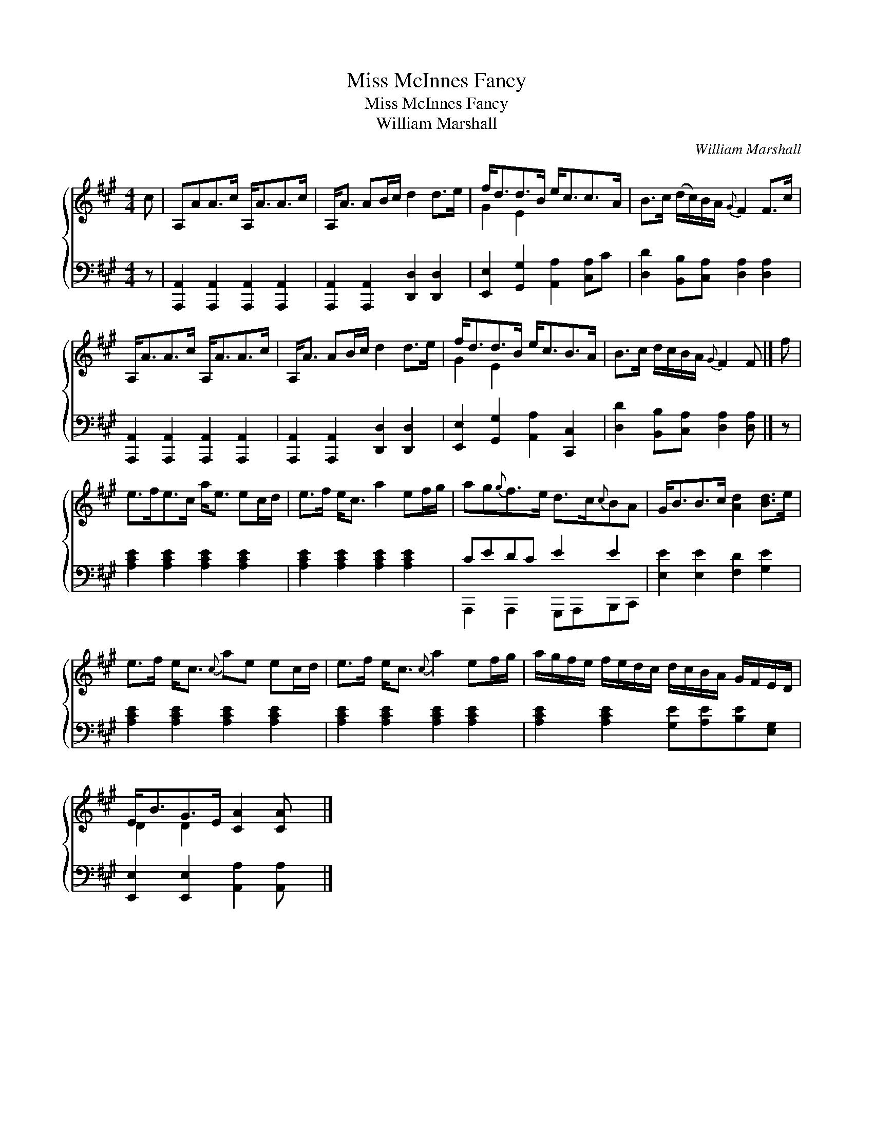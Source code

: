 X:1
T:Miss McInnes Fancy
T:Miss McInnes Fancy
T:William Marshall
C:William Marshall
%%score { ( 1 2 ) ( 3 4 ) }
L:1/8
M:4/4
K:A
V:1 treble 
V:2 treble 
V:3 bass 
V:4 bass 
V:1
 c | A,AA>c A,<AA>c | A,<A AB/c/ d2 d>e | f<dd>B e<cc>A | B>c (d/c/)B/A/{G} F2 F>c | %5
 A,<AA>c A,<AA>c | A,<A AB/c/ d2 d>e | f<dd>B e<cB>A | B>c d/c/B/A/{G} F2 F |] f | %10
 e>fe>c a<e ec/d/ | e>f e<c a2 ef/g/ | ag{g}f>e d>c{c}BA | G<BB>c [Ad]2 [Bd]>e | %14
 e>f e<c{c} ae ec/d/ | e>f e<c{c} a2 ef/g/ | a/g/f/e/ f/e/d/c/ d/c/B/A/ G/F/E/D/ | %17
 E<BG>E [CA]2 [CA] x |] %18
V:2
 x | x8 | x8 | G2 E2 x4 | x8 | x8 | x8 | G2 E2 x4 | x7 |] x | x8 | x8 | x8 | x8 | x8 | x8 | x8 | %17
 D2 D2 x4 |] %18
V:3
 z | [A,,,A,,]2 [A,,,A,,]2 [A,,,A,,]2 [A,,,A,,]2 | [A,,,A,,]2 [A,,,A,,]2 [D,,D,]2 [D,,D,]2 | %3
 [E,,E,]2 [G,,G,]2 [A,,A,]2 [C,A,]C | [D,D]2 [B,,B,][C,A,] [D,A,]2 [D,A,]2 | %5
 [A,,,A,,]2 [A,,,A,,]2 [A,,,A,,]2 [A,,,A,,]2 | [A,,,A,,]2 [A,,,A,,]2 [D,,D,]2 [D,,D,]2 | %7
 [E,,E,]2 [G,,G,]2 [A,,A,]2 [C,,C,]2 | [D,D]2 [B,,B,][C,A,] [D,A,]2 [D,A,] |] z | %10
 [A,CE]2 [A,CE]2 [A,CE]2 [A,CE]2 | [A,CE]2 [A,CE]2 [A,CE]2 [A,CE]2 | CEDC E2 E2 | %13
 [E,E]2 [E,E]2 [F,D]2 [G,E]2 | [A,CE]2 [A,CE]2 [A,CE]2 [A,CE]2 | [A,CE]2 [A,CE]2 [A,CE]2 [A,CE]2 | %16
 [A,CE]2 [A,CE]2 [G,E][A,E][B,E][E,G,] | [E,,E,]2 [E,,E,]2 [A,,A,]2 [A,,A,] x |] %18
V:4
 x | x8 | x8 | x8 | x8 | x8 | x8 | x8 | x7 |] x | x8 | x8 | A,,,2 A,,,2 G,,,A,,,B,,,C,, | x8 | x8 | %15
 x8 | x8 | x8 |] %18


